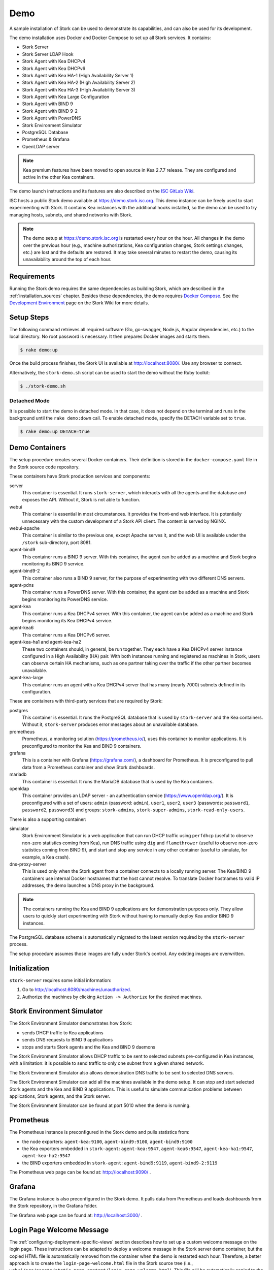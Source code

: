 .. _demo:

Demo
====

A sample installation of Stork can be used to demonstrate its
capabilities, and can also be used for its development.

The demo installation uses Docker and Docker Compose to set up all
Stork services. It contains:

- Stork Server
- Stork Server LDAP Hook
- Stork Agent with Kea DHCPv4
- Stork Agent with Kea DHCPv6
- Stork Agent with Kea HA-1 (High Availability Server 1)
- Stork Agent with Kea HA-2 (High Availability Server 2)
- Stork Agent with Kea HA-3 (High Availability Server 3)
- Stork Agent with Kea Large Configuration
- Stork Agent with BIND 9
- Stork Agent with BIND 9-2
- Stork Agent with PowerDNS
- Stork Environment Simulator
- PostgreSQL Database
- Prometheus & Grafana
- OpenLDAP server

.. note::

   Kea premium features have been moved to open source in Kea 2.7.7 release.
   They are configured and active in the other Kea containers.

The demo launch instructions and its features are also described on the
`ISC GitLab Wiki <https://gitlab.isc.org/isc-projects/stork/-/wikis/Demo>`_.

ISC hosts a public Stork demo available at https://demo.stork.isc.org. This demo
instance can be freely used to start experimenting with Stork. It contains Kea instances
with the additional hooks installed, so the demo can be used to try managing hosts, subnets, and shared
networks with Stork.

.. note::

   The demo setup at https://demo.stork.isc.org is restarted every hour on the hour.
   All changes in the demo over the previous hour (e.g., machine authorizations,
   Kea configuration changes, Stork settings changes, etc.) are lost and the defaults
   are restored. It may take several minutes to restart the demo, causing its
   unavailability around the top of each hour.

Requirements
------------

Running the Stork demo requires the same dependencies as building
Stork, which are described in the :ref:`installation_sources` chapter.
Besides these dependencies, the demo requires
`Docker Compose <https://docs.docker.com/compose/>`_. See the `Development Environment
<https://gitlab.isc.org/isc-projects/stork/-/wikis/Processes/development-Environment>`_
page on the Stork Wiki for more details.

Setup Steps
-----------

The following command retrieves all required software (Go, go-swagger,
Node.js, Angular dependencies, etc.) to the local directory. No root
password is necessary. It then prepares Docker images and starts them.

.. code-block:: console

   $ rake demo:up

Once the build process finishes, the Stork UI is available at
http://localhost:8080/. Use any browser to connect.

Alternatively, the ``stork-demo.sh`` script can be used to start the demo without
the Ruby toolkit:

.. code-block:: console

   $ ./stork-demo.sh

Detached Mode
~~~~~~~~~~~~~

It is possible to start the demo in detached mode. In that case, it
does not depend on the terminal and runs in the background until the
``rake demo:down`` call. To enable detached mode, specify the
DETACH variable set to ``true``.

.. code-block:: console

   $ rake demo:up DETACH=true

Demo Containers
---------------

The setup procedure creates several Docker containers. Their definition
is stored in the ``docker-compose.yaml`` file in the Stork source code repository.

These containers have Stork production services and components:

server
   This container is essential. It runs ``stork-server``,
   which interacts with all the agents and the database and exposes the
   API. Without it, Stork is not able to function.
webui
   This container is essential in most circumstances. It
   provides the front-end web interface. It is potentially unnecessary with
   the custom development of a Stork API client. The content is served by NGINX.
webui-apache
   This container is similar to the previous one, except Apache serves it, and
   the web UI is available under the ``/stork`` sub-directory, port 8081.
agent-bind9
   This container runs a BIND 9 server. With this container, the agent
   can be added as a machine and Stork begins monitoring its BIND
   9 service.
agent-bind9-2
   This container also runs a BIND 9 server, for the purpose of
   experimenting with two different DNS servers.
agent-pdns
   This container runs a PowerDNS server. With this container, the agent
   can be added as a machine and Stork begins monitoring its PowerDNS
   service.
agent-kea
   This container runs a Kea DHCPv4 server. With this container, the
   agent can be added as a machine and Stork begins monitoring its
   Kea DHCPv4 service.
agent-kea6
   This container runs a Kea DHCPv6 server.
agent-kea-ha1 and agent-kea-ha2
   These two containers should, in general, be run together. They each
   have a Kea DHCPv4 server instance configured in a High Availability (HA) pair. With
   both instances running and registered as machines in Stork, users can observe
   certain HA mechanisms, such as one partner taking over the traffic if the
   other partner becomes unavailable.
agent-kea-large
   This container runs an agent with a Kea DHCPv4 server that has many (nearly
   7000) subnets defined in its configuration.

These are containers with third-party services that are required by Stork:

postgres
   This container is essential. It runs the PostgreSQL database that
   is used by ``stork-server`` and the Kea containers. Without it,
   ``stork-server`` produces error messages about an unavailable database.
prometheus
   Prometheus, a monitoring solution (https://prometheus.io/), uses this
   container to monitor applications. It is preconfigured
   to monitor the Kea and BIND 9 containers.
grafana
   This is a container with Grafana (https://grafana.com/), a
   dashboard for Prometheus. It is preconfigured to pull data from a
   Prometheus container and show Stork dashboards.
mariadb
   This container is essential. It runs the MariaDB database that
   is used by the Kea containers.
openldap
   This container provides an LDAP server - an authentication service
   (https://www.openldap.org/). It is preconfigured with a set of users:
   ``admin`` (password: ``admin``), ``user1``, ``user2``, ``user3`` (passwords:
   ``password1``, ``password2``,  ``password3``) and groups: ``stork-admins``,
   ``stork-super-admins``, ``stork-read-only-users``.

There is also a supporting container:

simulator
   Stork Environment Simulator is a web application that can run DHCP
   traffic using ``perfdhcp`` (useful to observe non-zero statistics
   coming from Kea), run DNS traffic using ``dig`` and ``flamethrower``
   (useful to observe non-zero statistics coming from BIND 9), and
   start and stop any service in any other container (useful to
   simulate, for example, a Kea crash).
dns-proxy-server
   This is used only when the Stork agent from a container connects to a locally running
   server. The Kea/BIND 9 containers use internal Docker hostnames that the host
   cannot resolve. To translate Docker hostnames to valid IP addresses, the demo
   launches a DNS proxy in the background.

.. note::

   The containers running the Kea and BIND 9 applications are for demonstration
   purposes only. They allow users to quickly start experimenting with
   Stork without having to manually deploy Kea and/or BIND 9
   instances.

The PostgreSQL database schema is automatically migrated to the latest
version required by the ``stork-server`` process.

The setup procedure assumes those images are fully under Stork's
control. Any existing images are overwritten.

Initialization
--------------

``stork-server`` requires some initial information:

#. Go to http://localhost:8080/machines/unauthorized.
#. Authorize the machines by clicking ``Action -> Authorize`` for the desired machines.

Stork Environment Simulator
---------------------------

The Stork Environment Simulator demonstrates how Stork:

- sends DHCP traffic to Kea applications
- sends DNS requests to BIND 9 applications
- stops and starts Stork agents and the Kea and BIND 9 daemons

The Stork Environment Simulator allows DHCP traffic to be sent to selected
subnets pre-configured in Kea instances, with a limitation: it is
possible to send traffic to only one subnet from a given shared
network.

The Stork Environment Simulator also allows demonstration DNS traffic to
be sent to selected DNS servers.

The Stork Environment Simulator can add all the machines available in the
demo setup. It can stop and start selected Stork agents and the Kea and
BIND 9 applications. This is useful to simulate communication problems
between applications, Stork agents, and the Stork server.

The Stork Environment Simulator can be found at port 5010 when the demo is
running.

Prometheus
----------

The Prometheus instance is preconfigured in the Stork demo and pulls statistics from:

- the node exporters: ``agent-kea:9100``, ``agent-bind9:9100``, ``agent-bind9:9100``
- the Kea exporters embedded in ``stork-agent``: ``agent-kea:9547``,
  ``agent-kea6:9547``, ``agent-kea-ha1:9547``, ``agent-kea-ha2:9547``
- the BIND exporters embedded in ``stork-agent``: ``agent-bind9:9119``,
  ``agent-bind9-2:9119``

The Prometheus web page can be found at: http://localhost:9090/ .

Grafana
-------

The Grafana instance is also preconfigured in the Stork demo. It pulls data from
Prometheus and loads dashboards from the Stork repository, in the
Grafana folder.

The Grafana web page can be found at: http://localhost:3000/ .

Login Page Welcome Message
--------------------------

The :ref:`configuring-deployment-specific-views` section describes how to set up
a custom welcome message on the login page. These instructions can be adapted
to deploy a welcome message in the Stork server demo container, but the
copied HTML file is automatically removed from the container when the demo is
restarted each hour. Therefore, a better approach is to create the ``login-page-welcome.html``
file in the Stork source tree (i.e., ``webui/src/assets/static-page-content/login-page-welcome.html``).
This file will be automatically copied to the Stork server container when the
demo is started.
